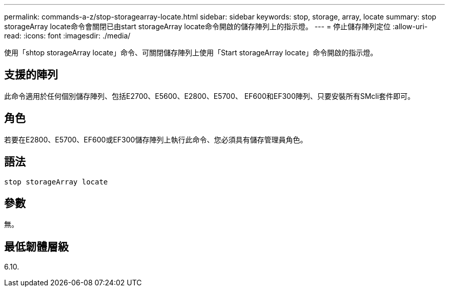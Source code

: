 ---
permalink: commands-a-z/stop-storagearray-locate.html 
sidebar: sidebar 
keywords: stop, storage, array, locate 
summary: stop storageArray locate命令會關閉已由start storageArray locate命令開啟的儲存陣列上的指示燈。 
---
= 停止儲存陣列定位
:allow-uri-read: 
:icons: font
:imagesdir: ./media/


[role="lead"]
使用「shtop storageArray locate」命令、可關閉儲存陣列上使用「Start storageArray locate」命令開啟的指示燈。



== 支援的陣列

此命令適用於任何個別儲存陣列、包括E2700、E5600、E2800、E5700、 EF600和EF300陣列、只要安裝所有SMcli套件即可。



== 角色

若要在E2800、E5700、EF600或EF300儲存陣列上執行此命令、您必須具有儲存管理員角色。



== 語法

[listing]
----
stop storageArray locate
----


== 參數

無。



== 最低韌體層級

6.10.
